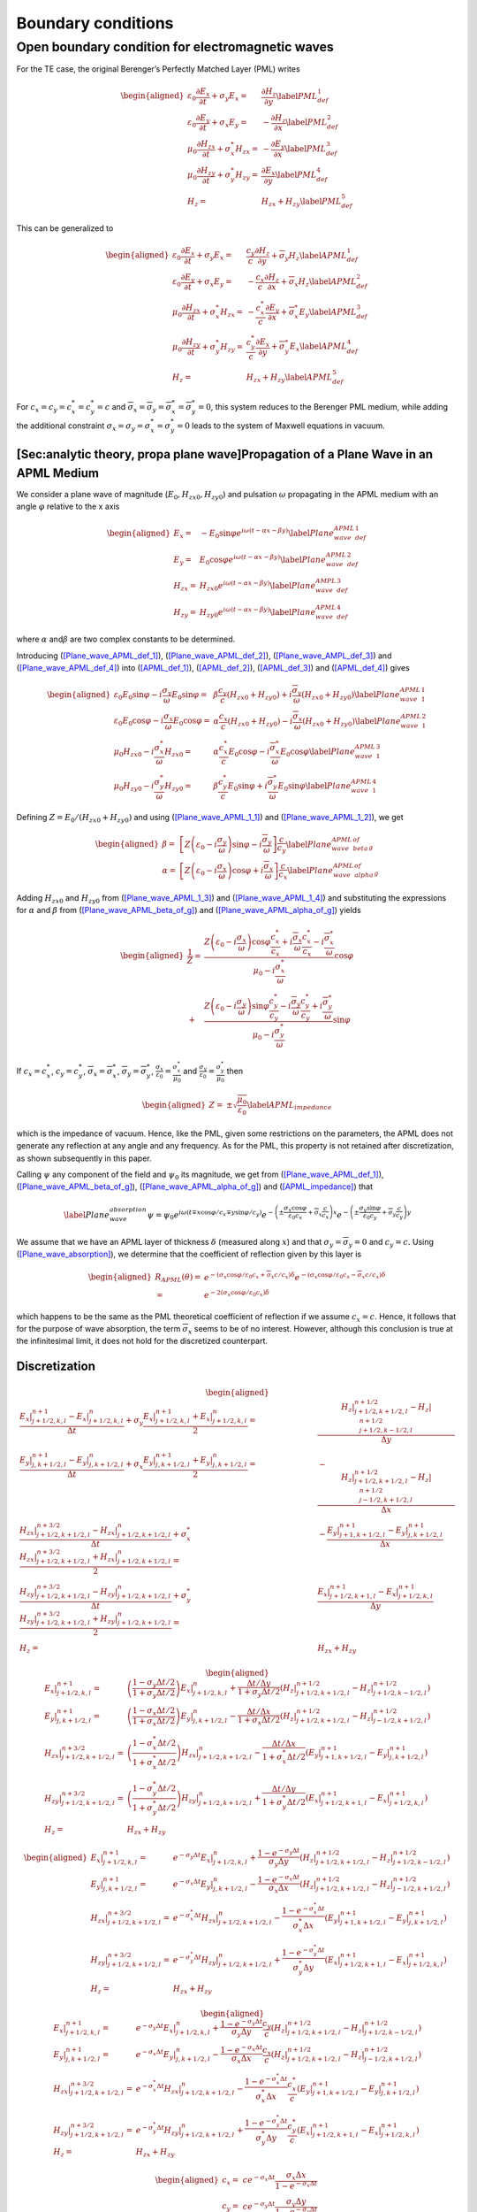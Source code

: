 .. _theory-bc:

Boundary conditions
===================

Open boundary condition for electromagnetic waves
-------------------------------------------------

For the TE case, the original Berenger’s Perfectly Matched Layer (PML) writes

.. math::

   \begin{aligned}
   \varepsilon _{0}\frac{\partial E_{x}}{\partial t}+\sigma _{y}E_{x} = & \frac{\partial H_{z}}{\partial y}\label{PML_def_1} \\
   \varepsilon _{0}\frac{\partial E_{y}}{\partial t}+\sigma _{x}E_{y} = & -\frac{\partial H_{z}}{\partial x}\label{PML_def_2} \\
   \mu _{0}\frac{\partial H_{zx}}{\partial t}+\sigma ^{*}_{x}H_{zx} = & -\frac{\partial E_{y}}{\partial x}\label{PML_def_3} \\
   \mu _{0}\frac{\partial H_{zy}}{\partial t}+\sigma ^{*}_{y}H_{zy} = & \frac{\partial E_{x}}{\partial y}\label{PML_def_4} \\
   H_{z}  = & H_{zx}+H_{zy}\label{PML_def_5}\end{aligned}

This can be generalized to

.. math::

   \begin{aligned}
   \varepsilon _{0}\frac{\partial E_{x}}{\partial t}+\sigma _{y}E_{x} = & \frac{c_{y}}{c}\frac{\partial H_{z}}{\partial y}+\overline{\sigma }_{y}H_{z}\label{APML_def_1} \\
   \varepsilon _{0}\frac{\partial E_{y}}{\partial t}+\sigma _{x}E_{y} = & -\frac{c_{x}}{c}\frac{\partial H_{z}}{\partial x}+\overline{\sigma }_{x}H_{z}\label{APML_def_2} \\
   \mu _{0}\frac{\partial H_{zx}}{\partial t}+\sigma ^{*}_{x}H_{zx} = & -\frac{c^{*}_{x}}{c}\frac{\partial E_{y}}{\partial x}+\overline{\sigma }_{x}^{*}E_{y}\label{APML_def_3} \\
   \mu _{0}\frac{\partial H_{zy}}{\partial t}+\sigma ^{*}_{y}H_{zy} = & \frac{c^{*}_{y}}{c}\frac{\partial E_{x}}{\partial y}+\overline{\sigma }_{y}^{*}E_{x}\label{APML_def_4} \\
   H_{z} = & H_{zx}+H_{zy}\label{APML_def_5}\end{aligned}

For :math:`c_{x}=c_{y}=c^{*}_{x}=c^{*}_{y}=c` and :math:`\overline{\sigma }_{x}=\overline{\sigma }_{y}=\overline{\sigma }_{x}^{*}=\overline{\sigma }_{y}^{*}=0`,
this system reduces to the Berenger PML medium, while adding the additional
constraint :math:`\sigma _{x}=\sigma _{y}=\sigma _{x}^{*}=\sigma _{y}^{*}=0`
leads to the system of Maxwell equations in vacuum.

[Sec:analytic theory, propa plane wave]Propagation of a Plane Wave in an APML Medium
~~~~~~~~~~~~~~~~~~~~~~~~~~~~~~~~~~~~~~~~~~~~~~~~~~~~~~~~~~~~~~~~~~~~~~~~~~~~~~~~~~~~

We consider a plane wave of magnitude (:math:`E_{0},H_{zx0},H_{zy0}`)
and pulsation :math:`\omega` propagating in the APML medium with an
angle :math:`\varphi` relative to the x axis

.. math::

   \begin{aligned}
   E_{x} = & -E_{0}\sin \varphi e^{i\omega \left( t-\alpha x-\beta y\right) }\label{Plane_wave_APML_def_1} \\
   E_{y} = & E_{0}\cos \varphi e^{i\omega \left( t-\alpha x-\beta y\right) }\label{Plane_wave_APML_def_2} \\
   H_{zx} = & H_{zx0}e^{i\omega \left( t-\alpha x-\beta y\right) }\label{Plane_wave_AMPL_def_3} \\
   H_{zy} = & H_{zy0}e^{i\omega \left( t-\alpha x-\beta y\right) }\label{Plane_wave_APML_def_4}\end{aligned}

where :math:`\alpha` and\ :math:`\beta` are two complex constants to
be determined.

Introducing (`[Plane_wave_APML_def_1] <#Plane_wave_APML_def_1>`__), (`[Plane_wave_APML_def_2] <#Plane_wave_APML_def_2>`__),
(`[Plane_wave_AMPL_def_3] <#Plane_wave_AMPL_def_3>`__) and (`[Plane_wave_APML_def_4] <#Plane_wave_APML_def_4>`__)
into (`[APML_def_1] <#APML_def_1>`__), (`[APML_def_2] <#APML_def_2>`__), (`[APML_def_3] <#APML_def_3>`__)
and (`[APML_def_4] <#APML_def_4>`__) gives

.. math::

   \begin{aligned}
   \varepsilon _{0}E_{0}\sin \varphi -i\frac{\sigma _{y}}{\omega }E_{0}\sin \varphi  = & \beta \frac{c_{y}}{c}\left( H_{zx0}+H_{zy0}\right) +i\frac{\overline{\sigma }_{y}}{\omega }\left( H_{zx0}+H_{zy0}\right) \label{Plane_wave_APML_1_1} \\
   \varepsilon _{0}E_{0}\cos \varphi -i\frac{\sigma _{x}}{\omega }E_{0}\cos \varphi  = & \alpha \frac{c_{x}}{c}\left( H_{zx0}+H_{zy0}\right) -i\frac{\overline{\sigma }_{x}}{\omega }\left( H_{zx0}+H_{zy0}\right) \label{Plane_wave_APML_1_2} \\
   \mu _{0}H_{zx0}-i\frac{\sigma ^{*}_{x}}{\omega }H_{zx0} = & \alpha \frac{c^{*}_{x}}{c}E_{0}\cos \varphi -i\frac{\overline{\sigma }^{*}_{x}}{\omega }E_{0}\cos \varphi \label{Plane_wave_APML_1_3} \\
   \mu _{0}H_{zy0}-i\frac{\sigma ^{*}_{y}}{\omega }H_{zy0} = & \beta \frac{c^{*}_{y}}{c}E_{0}\sin \varphi +i\frac{\overline{\sigma }^{*}_{y}}{\omega }E_{0}\sin \varphi \label{Plane_wave_APML_1_4}\end{aligned}

Defining :math:`Z=E_{0}/\left( H_{zx0}+H_{zy0}\right)` and using (`[Plane_wave_APML_1_1] <#Plane_wave_APML_1_1>`__)
and (`[Plane_wave_APML_1_2] <#Plane_wave_APML_1_2>`__), we get

.. math::

   \begin{aligned}
   \beta  = & \left[ Z\left( \varepsilon _{0}-i\frac{\sigma _{y}}{\omega }\right) \sin \varphi -i\frac{\overline{\sigma }_{y}}{\omega }\right] \frac{c}{c_{y}}\label{Plane_wave_APML_beta_of_g} \\
   \alpha  = & \left[ Z\left( \varepsilon _{0}-i\frac{\sigma _{x}}{\omega }\right) \cos \varphi +i\frac{\overline{\sigma }_{x}}{\omega }\right] \frac{c}{c_{x}}\label{Plane_wave_APML_alpha_of_g}\end{aligned}

Adding :math:`H_{zx0}` and :math:`H_{zy0}` from (`[Plane_wave_APML_1_3] <#Plane_wave_APML_1_3>`__)
and (`[Plane_wave_APML_1_4] <#Plane_wave_APML_1_4>`__) and substituting the expressions
for :math:`\alpha` and :math:`\beta` from (`[Plane_wave_APML_beta_of_g] <#Plane_wave_APML_beta_of_g>`__)
and (`[Plane_wave_APML_alpha_of_g] <#Plane_wave_APML_alpha_of_g>`__) yields

.. math::

   \begin{aligned}
   \frac{1}{Z} = & \frac{Z\left( \varepsilon _{0}-i\frac{\sigma _{x}}{\omega }\right) \cos \varphi \frac{c^{*}_{x}}{c_{x}}+i\frac{\overline{\sigma }_{x}}{\omega }\frac{c^{*}_{x}}{c_{x}}-i\frac{\overline{\sigma }^{*}_{x}}{\omega }}{\mu _{0}-i\frac{\sigma ^{*}_{x}}{\omega }}\cos \varphi \nonumber \\
    + & \frac{Z\left( \varepsilon _{0}-i\frac{\sigma _{y}}{\omega }\right) \sin \varphi \frac{c^{*}_{y}}{c_{y}}-i\frac{\overline{\sigma }_{y}}{\omega }\frac{c^{*}_{y}}{c_{y}}+i\frac{\overline{\sigma }^{*}_{y}}{\omega }}{\mu _{0}-i\frac{\sigma ^{*}_{y}}{\omega }}\sin \varphi\end{aligned}

If :math:`c_{x}=c^{*}_{x}`, :math:`c_{y}=c^{*}_{y}`, :math:`\overline{\sigma }_{x}=\overline{\sigma }^{*}_{x}`, :math:`\overline{\sigma }_{y}=\overline{\sigma }^{*}_{y}`, :math:`\frac{\sigma _{x}}{\varepsilon _{0}}=\frac{\sigma ^{*}_{x}}{\mu _{0}}` and :math:`\frac{\sigma _{y}}{\varepsilon _{0}}=\frac{\sigma ^{*}_{y}}{\mu _{0}}` then

.. math::

   \begin{aligned}
   Z = & \pm \sqrt{\frac{\mu _{0}}{\varepsilon _{0}}}\label{APML_impedance}\end{aligned}

which is the impedance of vacuum. Hence, like the PML, given some
restrictions on the parameters, the APML does not generate any reflection
at any angle and any frequency. As for the PML, this property is not
retained after discretization, as shown subsequently in this paper.

Calling :math:`\psi` any component of the field and :math:`\psi _{0}`
its magnitude, we get from (`[Plane_wave_APML_def_1] <#Plane_wave_APML_def_1>`__), (`[Plane_wave_APML_beta_of_g] <#Plane_wave_APML_beta_of_g>`__),
(`[Plane_wave_APML_alpha_of_g] <#Plane_wave_APML_alpha_of_g>`__) and (`[APML_impedance] <#APML_impedance>`__) that

.. math::

   \label{Plane_wave_absorption}
   \psi =\psi _{0}e^{i\omega \left( t\mp x\cos \varphi /c_{x}\mp y\sin \varphi /c_{y}\right) }e^{-\left( \pm \frac{\sigma _{x}\cos \varphi }{\varepsilon _{0}c_{x}}+\overline{\sigma }_{x}\frac{c}{c_{x}}\right) x}e^{-\left( \pm \frac{\sigma _{y}\sin \varphi }{\varepsilon _{0}c_{y}}+\overline{\sigma }_{y}\frac{c}{c_{y}}\right) y}

We assume that we have an APML layer of thickness :math:`\delta` (measured
along :math:`x`) and that :math:`\sigma _{y}=\overline{\sigma }_{y}=0`
and :math:`c_{y}=c.` Using (`[Plane_wave_absorption] <#Plane_wave_absorption>`__), we determine
that the coefficient of reflection given by this layer is

.. math::

   \begin{aligned}
   R_{APML}\left( \theta \right)  = & e^{-\left( \sigma _{x}\cos \varphi /\varepsilon _{0}c_{x}+\overline{\sigma }_{x}c/c_{x}\right) \delta }e^{-\left( \sigma _{x}\cos \varphi /\varepsilon _{0}c_{x}-\overline{\sigma }_{x}c/c_{x}\right) \delta }\nonumber \\
    = & e^{-2\left( \sigma _{x}\cos \varphi /\varepsilon _{0}c_{x}\right) \delta }\end{aligned}

which happens to be the same as the PML theoretical coefficient of
reflection if we assume :math:`c_{x}=c`. Hence, it follows that for
the purpose of wave absorption, the term :math:`\overline{\sigma }_{x}`
seems to be of no interest. However, although this conclusion is true
at the infinitesimal limit, it does not hold for the discretized counterpart.

Discretization
~~~~~~~~~~~~~~

.. math::

   \begin{aligned}
   \frac{E_x|^{n+1}_{j+1/2,k,l}-E_x|^{n}_{j+1/2,k,l}}{\Delta t} + \sigma_y \frac{E_x|^{n+1}_{j+1/2,k,l}+E_x|^{n}_{j+1/2,k,l}}{2} = & \frac{H_z|^{n+1/2}_{j+1/2,k+1/2,l}-H_z|^{n+1/2}_{j+1/2,k-1/2,l}}{\Delta y} \\
   %
   \frac{E_y|^{n+1}_{j,k+1/2,l}-E_y|^{n}_{j,k+1/2,l}}{\Delta t} + \sigma_x \frac{E_y|^{n+1}_{j,k+1/2,l}+E_y|^{n}_{j,k+1/2,l}}{2} = & - \frac{H_z|^{n+1/2}_{j+1/2,k+1/2,l}-H_z|^{n+1/2}_{j-1/2,k+1/2,l}}{\Delta x} \\
   %
   \frac{H_{zx}|^{n+3/2}_{j+1/2,k+1/2,l}-H_{zx}|^{n}_{j+1/2,k+1/2,l}}{\Delta t} + \sigma^*_x \frac{H_{zx}|^{n+3/2}_{j+1/2,k+1/2,l}+H_{zx}|^{n}_{j+1/2,k+1/2,l}}{2} = & - \frac{E_y|^{n+1}_{j+1,k+1/2,l}-E_y|^{n+1}_{j,k+1/2,l}}{\Delta x} \\
   %
   \frac{H_{zy}|^{n+3/2}_{j+1/2,k+1/2,l}-H_{zy}|^{n}_{j+1/2,k+1/2,l}}{\Delta t} + \sigma^*_y \frac{H_{zy}|^{n+3/2}_{j+1/2,k+1/2,l}+H_{zy}|^{n}_{j+1/2,k+1/2,l}}{2} = & \frac{E_x|^{n+1}_{j+1/2,k+1,l}-E_x|^{n+1}_{j+1/2,k,l}}{\Delta y} \\
   %
   H_z = & H_{zx}+H_{zy}\end{aligned}

.. math::

   \begin{aligned}
   E_x|^{n+1}_{j+1/2,k,l} = & \left(\frac{1-\sigma_y \Delta t/2}{1+\sigma_y \Delta t/2}\right) E_x|^{n}_{j+1/2,k,l} + \frac{\Delta t/\Delta y}{1+\sigma_y \Delta t/2} \left(H_z|^{n+1/2}_{j+1/2,k+1/2,l}-H_z|^{n+1/2}_{j+1/2,k-1/2,l}\right) \\
   %
   E_y|^{n+1}_{j,k+1/2,l} = & \left(\frac{1-\sigma_x \Delta t/2}{1+\sigma_x \Delta t/2}\right) E_y|^{n}_{j,k+1/2,l} - \frac{\Delta t/\Delta x}{1+\sigma_x \Delta t/2} \left(H_z|^{n+1/2}_{j+1/2,k+1/2,l}-H_z|^{n+1/2}_{j-1/2,k+1/2,l}\right) \\
   %
   H_{zx}|^{n+3/2}_{j+1/2,k+1/2,l} = & \left(\frac{1-\sigma^*_x \Delta t/2}{1+\sigma^*_x \Delta t/2}\right) H_{zx}|^{n}_{j+1/2,k+1/2,l} - \frac{\Delta t/\Delta x}{1+\sigma^*_x \Delta t/2} \left(E_y|^{n+1}_{j+1,k+1/2,l}-E_y|^{n+1}_{j,k+1/2,l}\right) \\
   %
   H_{zy}|^{n+3/2}_{j+1/2,k+1/2,l} = & \left(\frac{1-\sigma^*_y \Delta t/2}{1+\sigma^*_y \Delta t/2}\right) H_{zy}|^{n}_{j+1/2,k+1/2,l} + \frac{\Delta t/\Delta y}{1+\sigma^*_y \Delta t/2} \left(E_x|^{n+1}_{j+1/2,k+1,l}-E_x|^{n+1}_{j+1/2,k,l}\right) \\
   %
   H_z = & H_{zx}+H_{zy}\end{aligned}

.. math::

   \begin{aligned}
   E_x|^{n+1}_{j+1/2,k,l} = & e^{-\sigma_y\Delta t} E_x|^{n}_{j+1/2,k,l} + \frac{1-e^{-\sigma_y\Delta t}}{\sigma_y \Delta y} \left(H_z|^{n+1/2}_{j+1/2,k+1/2,l}-H_z|^{n+1/2}_{j+1/2,k-1/2,l}\right) \\
   %
   E_y|^{n+1}_{j,k+1/2,l} = & e^{-\sigma_x\Delta t} E_y|^{n}_{j,k+1/2,l} - \frac{1-e^{-\sigma_x\Delta t}}{\sigma_x \Delta x} \left(H_z|^{n+1/2}_{j+1/2,k+1/2,l}-H_z|^{n+1/2}_{j-1/2,k+1/2,l}\right) \\
   %
   H_{zx}|^{n+3/2}_{j+1/2,k+1/2,l} = & e^{-\sigma^*_x\Delta t} H_{zx}|^{n}_{j+1/2,k+1/2,l} - \frac{1-e^{-\sigma^*_x\Delta t}}{\sigma^*_x \Delta x} \left(E_y|^{n+1}_{j+1,k+1/2,l}-E_y|^{n+1}_{j,k+1/2,l}\right) \\
   %
   H_{zy}|^{n+3/2}_{j+1/2,k+1/2,l} = & e^{-\sigma^*_y\Delta t} H_{zy}|^{n}_{j+1/2,k+1/2,l} + \frac{1-e^{-\sigma^*_y\Delta t}}{\sigma^*_y \Delta y} \left(E_x|^{n+1}_{j+1/2,k+1,l}-E_x|^{n+1}_{j+1/2,k,l}\right) \\
   %
   H_z = & H_{zx}+H_{zy}\end{aligned}

.. math::

   \begin{aligned}
   E_x|^{n+1}_{j+1/2,k,l} = & e^{-\sigma_y\Delta t} E_x|^{n}_{j+1/2,k,l} + \frac{1-e^{-\sigma_y\Delta t}}{\sigma_y \Delta y}\frac{c_y}{c} \left(H_z|^{n+1/2}_{j+1/2,k+1/2,l}-H_z|^{n+1/2}_{j+1/2,k-1/2,l}\right) \\
   %
   E_y|^{n+1}_{j,k+1/2,l} = & e^{-\sigma_x\Delta t} E_y|^{n}_{j,k+1/2,l} - \frac{1-e^{-\sigma_x\Delta t}}{\sigma_x \Delta x}\frac{c_x}{c} \left(H_z|^{n+1/2}_{j+1/2,k+1/2,l}-H_z|^{n+1/2}_{j-1/2,k+1/2,l}\right) \\
   %
   H_{zx}|^{n+3/2}_{j+1/2,k+1/2,l} = & e^{-\sigma^*_x\Delta t} H_{zx}|^{n}_{j+1/2,k+1/2,l} - \frac{1-e^{-\sigma^*_x\Delta t}}{\sigma^*_x \Delta x}\frac{c^*_x}{c} \left(E_y|^{n+1}_{j+1,k+1/2,l}-E_y|^{n+1}_{j,k+1/2,l}\right) \\
   %
   H_{zy}|^{n+3/2}_{j+1/2,k+1/2,l} = & e^{-\sigma^*_y\Delta t} H_{zy}|^{n}_{j+1/2,k+1/2,l} + \frac{1-e^{-\sigma^*_y\Delta t}}{\sigma^*_y \Delta y}\frac{c^*_y}{c} \left(E_x|^{n+1}_{j+1/2,k+1,l}-E_x|^{n+1}_{j+1/2,k,l}\right) \\
   %
   H_z = & H_{zx}+H_{zy}\end{aligned}

.. math::

   \begin{aligned}
   c_x = & c e^{-\sigma_x\Delta t} \frac{\sigma_x \Delta x}{1-e^{-\sigma_x\Delta t}} \\
   c_y = & c e^{-\sigma_y\Delta t} \frac{\sigma_y \Delta y}{1-e^{-\sigma_y\Delta t}} \\
   c^*_x = & c e^{-\sigma^*_x\Delta t} \frac{\sigma^*_x \Delta x}{1-e^{-\sigma^*_x\Delta t}} \\
   c^*_y = & c e^{-\sigma^*_y\Delta t} \frac{\sigma^*_y \Delta y}{1-e^{-\sigma^*_y\Delta t}}\end{aligned}

.. math::

   \begin{aligned}
   E_x|^{n+1}_{j+1/2,k,l} = & e^{-\sigma_y\Delta t} \left[ E_x|^{n}_{j+1/2,k,l} + \frac{\Delta t}{\Delta y} \left(H_z|^{n+1/2}_{j+1/2,k+1/2,l}-H_z|^{n+1/2}_{j+1/2,k-1/2,l}\right) \right] \\
   %
   E_y|^{n+1}_{j,k+1/2,l} = & e^{-\sigma_x\Delta t} \left[ E_y|^{n}_{j,k+1/2,l} - \frac{\Delta t}{\Delta x}  \left(H_z|^{n+1/2}_{j+1/2,k+1/2,l}-H_z|^{n+1/2}_{j-1/2,k+1/2,l}\right) \right] \\
   %
   H_{zx}|^{n+3/2}_{j+1/2,k+1/2,l} = & e^{-\sigma^*_x\Delta t} \left[ H_{zx}|^{n}_{j+1/2,k+1/2,l} - \frac{\Delta t}{\Delta x}  \left(E_y|^{n+1}_{j+1,k+1/2,l}-E_y|^{n+1}_{j,k+1/2,l}\right) \right] \\
   %
   H_{zy}|^{n+3/2}_{j+1/2,k+1/2,l} = & e^{-\sigma^*_y\Delta t} \left[ H_{zy}|^{n}_{j+1/2,k+1/2,l} + \frac{\Delta t}{\Delta y}  \left(E_x|^{n+1}_{j+1/2,k+1,l}-E_x|^{n+1}_{j+1/2,k,l}\right) \right] \\
   %
   H_z = & H_{zx}+H_{zy}\end{aligned}

.. math::

   \begin{aligned}
   E_x|^{n+1}_{j+1/2,k,l} = & E_x|^{n}_{j+1/2,k,l} + \frac{\Delta t}{\Delta y} \left(H_z|^{n+1/2}_{j+1/2,k+1/2,l}-H_z|^{n+1/2}_{j+1/2,k-1/2,l}\right) \\
   %
   E_y|^{n+1}_{j,k+1/2,l} = & E_y|^{n}_{j,k+1/2,l} - \frac{\Delta t}{\Delta x} \left(H_z|^{n+1/2}_{j+1/2,k+1/2,l}-H_z|^{n+1/2}_{j-1/2,k+1/2,l}\right) \\
   %
   H_{zx}|^{n+3/2}_{j+1/2,k+1/2,l} = & H_{zx}|^{n}_{j+1/2,k+1/2,l} - \frac{\Delta t}{\Delta x} \left(E_y|^{n+1}_{j+1,k+1/2,l}-E_y|^{n+1}_{j,k+1/2,l}\right) \\
   %
   H_{zy}|^{n+3/2}_{j+1/2,k+1/2,l} = & H_{zy}|^{n}_{j+1/2,k+1/2,l} + \frac{\Delta t}{\Delta y} \left(E_x|^{n+1}_{j+1/2,k+1,l}-E_x|^{n+1}_{j+1/2,k,l}\right) \\
   %
   H_z = & H_{zx}+H_{zy}\end{aligned}
